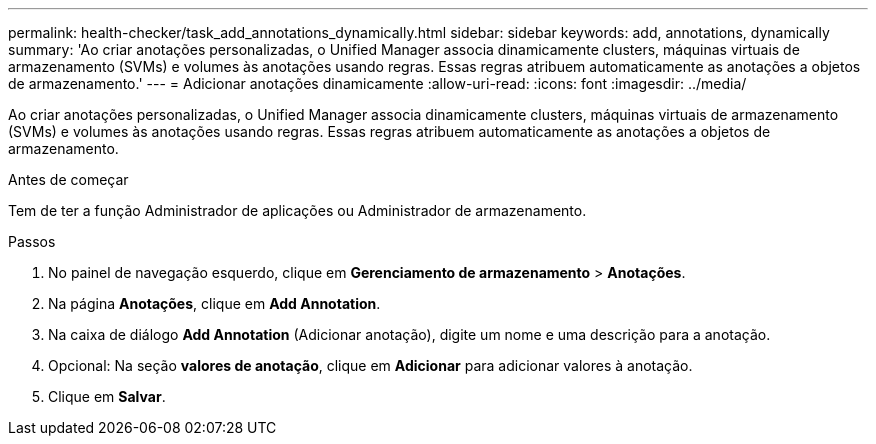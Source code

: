 ---
permalink: health-checker/task_add_annotations_dynamically.html 
sidebar: sidebar 
keywords: add, annotations, dynamically 
summary: 'Ao criar anotações personalizadas, o Unified Manager associa dinamicamente clusters, máquinas virtuais de armazenamento (SVMs) e volumes às anotações usando regras. Essas regras atribuem automaticamente as anotações a objetos de armazenamento.' 
---
= Adicionar anotações dinamicamente
:allow-uri-read: 
:icons: font
:imagesdir: ../media/


[role="lead"]
Ao criar anotações personalizadas, o Unified Manager associa dinamicamente clusters, máquinas virtuais de armazenamento (SVMs) e volumes às anotações usando regras. Essas regras atribuem automaticamente as anotações a objetos de armazenamento.

.Antes de começar
Tem de ter a função Administrador de aplicações ou Administrador de armazenamento.

.Passos
. No painel de navegação esquerdo, clique em *Gerenciamento de armazenamento* > *Anotações*.
. Na página *Anotações*, clique em *Add Annotation*.
. Na caixa de diálogo *Add Annotation* (Adicionar anotação), digite um nome e uma descrição para a anotação.
. Opcional: Na seção *valores de anotação*, clique em *Adicionar* para adicionar valores à anotação.
. Clique em *Salvar*.

